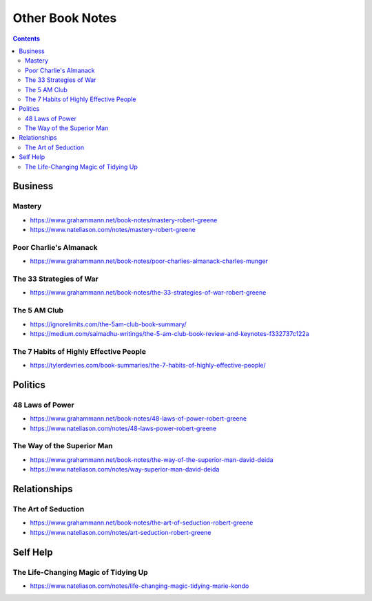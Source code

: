 ================
Other Book Notes
================

.. contents::

Business
========

Mastery
-------
* https://www.grahammann.net/book-notes/mastery-robert-greene
* https://www.nateliason.com/notes/mastery-robert-greene

Poor Charlie's Almanack 
-----------------------
* https://www.grahammann.net/book-notes/poor-charlies-almanack-charles-munger

The 33 Strategies of War
------------------------
* https://www.grahammann.net/book-notes/the-33-strategies-of-war-robert-greene

The 5 AM Club
-------------
* https://ignorelimits.com/the-5am-club-book-summary/
* https://medium.com/saimadhu-writings/the-5-am-club-book-review-and-keynotes-f332737c122a

The 7 Habits of Highly Effective People
---------------------------------------
* https://tylerdevries.com/book-summaries/the-7-habits-of-highly-effective-people/


Politics
========

48 Laws of Power
----------------
* https://www.grahammann.net/book-notes/48-laws-of-power-robert-greene
* https://www.nateliason.com/notes/48-laws-power-robert-greene

The Way of the Superior Man
---------------------------
* https://www.grahammann.net/book-notes/the-way-of-the-superior-man-david-deida
* https://www.nateliason.com/notes/way-superior-man-david-deida


Relationships
=============

The Art of Seduction
--------------------
* https://www.grahammann.net/book-notes/the-art-of-seduction-robert-greene
* https://www.nateliason.com/notes/art-seduction-robert-greene


Self Help
=========

The Life-Changing Magic of Tidying Up 
-------------------------------------
* https://www.nateliason.com/notes/life-changing-magic-tidying-marie-kondo
